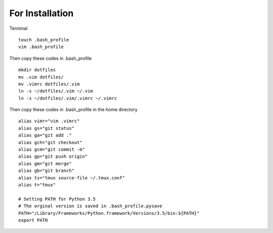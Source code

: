 For Installation
================

Terminal

::

    touch .bash_profile
    vim .bash_profile

Then copy these codes in .bash\_profile

::

    mkdir dotfiles 
    mv .vim dotfiles/ 
    mv .vimrc dotfiles/.vim
    ln -s ~/dotfiles/.vim ~/.vim 
    ln -s ~/dotfiles/.vim/.vimrc ~/.vimrc

Then copy these codes in .bash\_profile in the home directory

::

    alias vimr="vim .vimrc"
    alias gs="git status"
    alias ga="git add ."
    alias gch="git checkout"
    alias gcm="git commit -m"
    alias gp="git push origin"
    alias gm="git merge"
    alias gb="git branch"
    alias ts="tmux source-file ~/.tmux.conf"
    alias t="tmux"

    # Setting PATH for Python 3.5
    # The orginal version is saved in .bash_profile.pysave
    PATH="/Library/Frameworks/Python.framework/Versions/3.5/bin:${PATH}"
    export PATH
